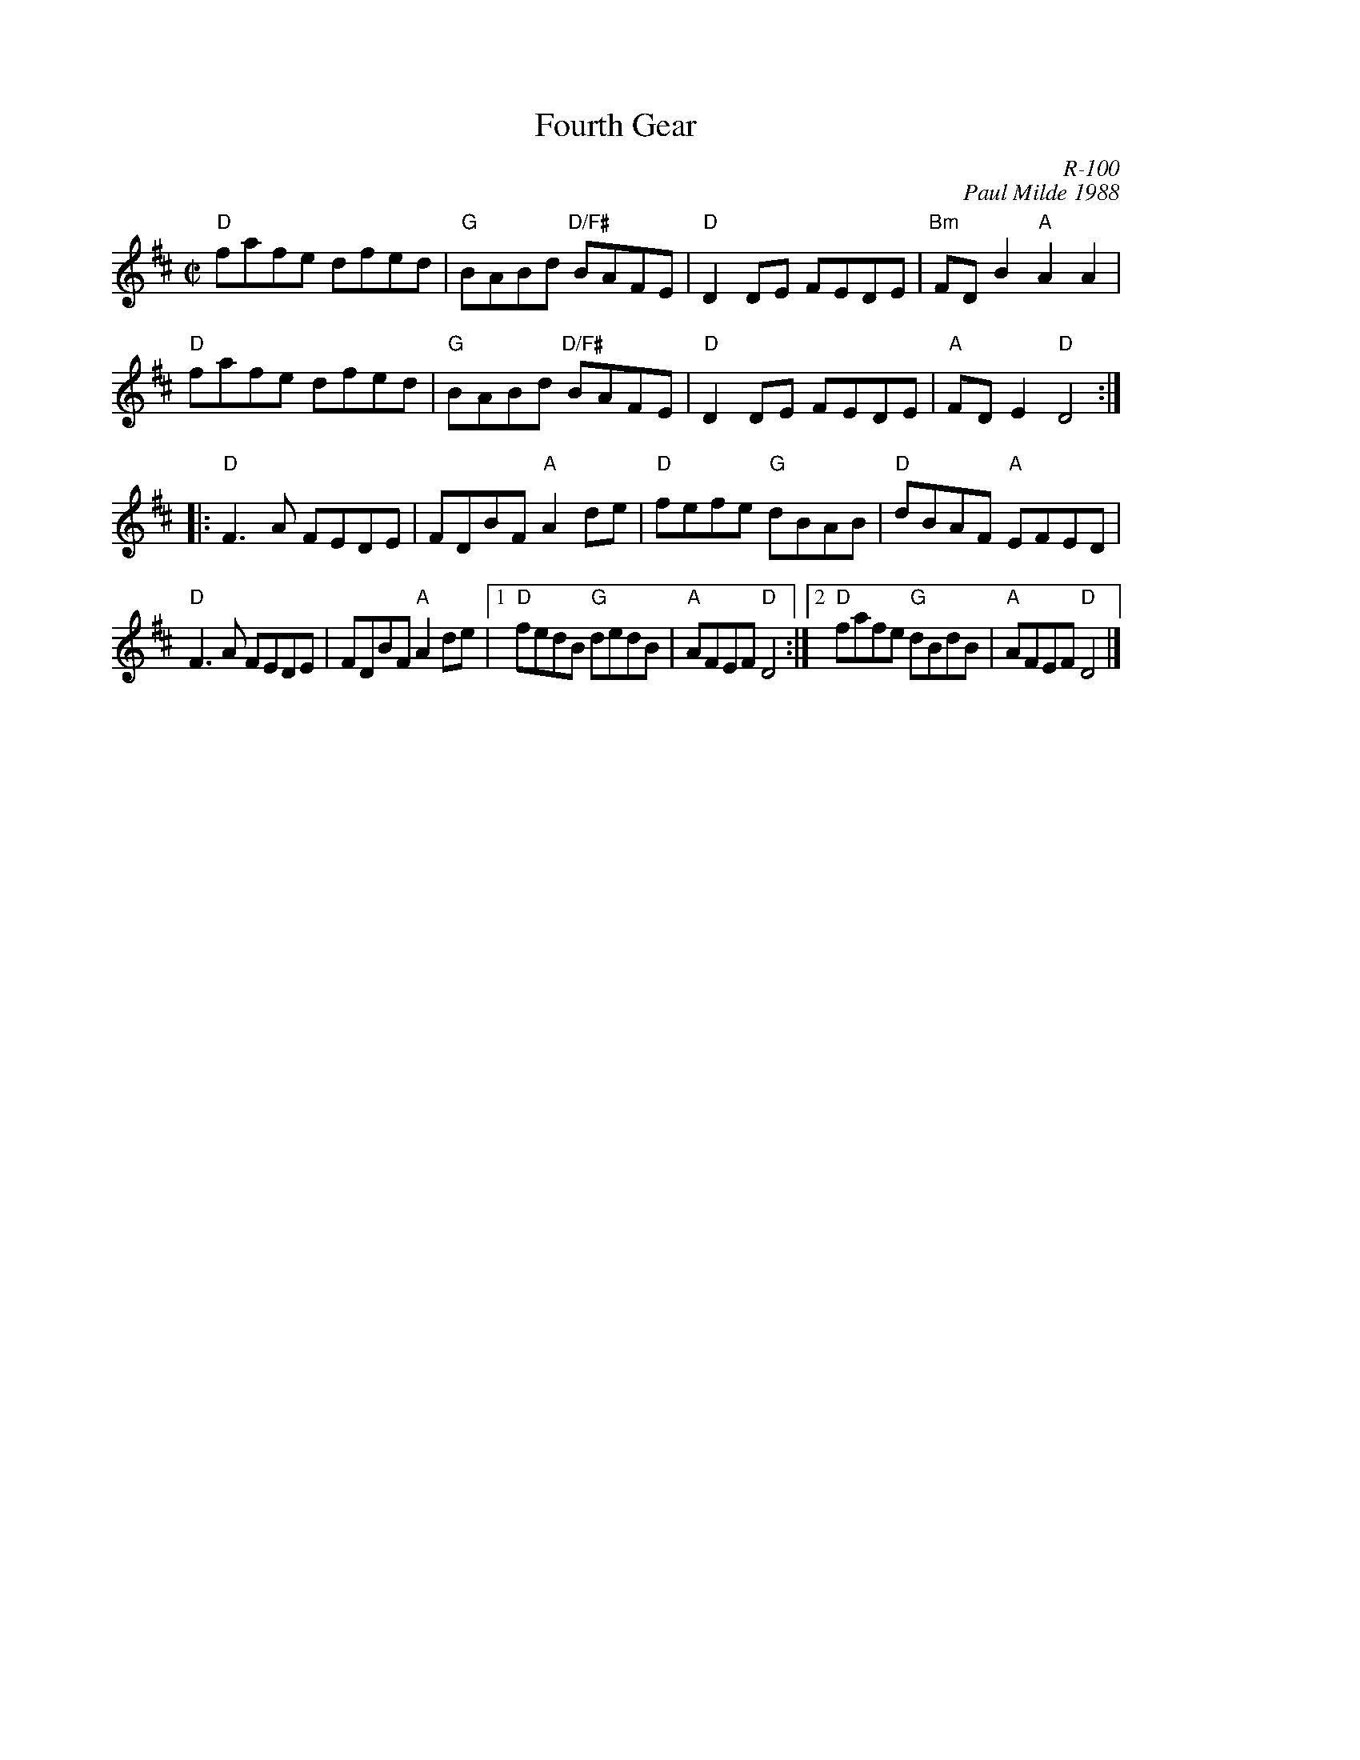 X:1
T: Fourth Gear
C: R-100
C: Paul Milde 1988
M: C|
Z:
R: reel
%%staffwidth 16cm
K: D
"D"fafe dfed| "G"BABd "D/F#"BAFE| "D"D2DE FEDE| "Bm"FDB2 "A"A2A2|
"D"fafe dfed| "G"BABd "D/F#"BAFE| "D"D2DE FEDE| "A"FDE2 "D"D4 :|
|:\
"D"F3A FEDE| FDBF "A"A2de|  "D"fefe "G"dBAB| "D"dBAF "A"EFED|
"D"F3A FEDE| FDBF "A"A2de|1 "D"fedB "G"dedB| "A"AFEF "D"D4 :|\
                         [2 "D"fafe "G"dBdB| "A"AFEF "D"D4 |]
%
